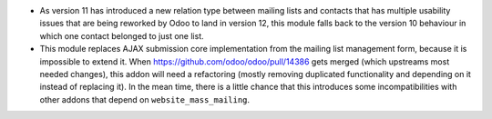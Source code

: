 * As version 11 has introduced a new relation type between mailing lists and
  contacts that has multiple usability issues that are being reworked by Odoo
  to land in version 12, this module falls back to the version 10 behaviour in
  which one contact belonged to just one list.
* This module replaces AJAX submission core implementation from the mailing
  list management form, because it is impossible to extend it. When
  https://github.com/odoo/odoo/pull/14386 gets merged (which upstreams most
  needed changes), this addon will need a refactoring (mostly removing
  duplicated functionality and depending on it instead of replacing it). In the
  mean time, there is a little chance that this introduces some
  incompatibilities with other addons that depend on ``website_mass_mailing``.
